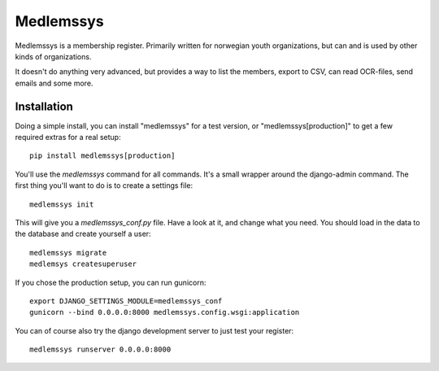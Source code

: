Medlemssys
==========

Medlemssys is a membership register.  Primarily written for norwegian youth
organizations, but can and is used by other kinds of organizations.

It doesn't do anything very advanced, but provides a way to list the members,
export to CSV, can read OCR-files, send emails and some more.

Installation
------------

Doing a simple install, you can install "medlemssys" for a test version, or
"medlemssys[production]" to get a few required extras for a real setup::

    pip install medlemssys[production]

You'll use the `medlemssys` command for all commands.  It's a small wrapper
around the django-admin command.  The first thing you'll want to do is to
create a settings file::

    medlemssys init

This will give you a `medlemssys_conf.py` file.  Have a look at it, and change
what you need.  You should load in the data to the database and create yourself
a user::

    medlemssys migrate
    medlemsys createsuperuser

If you chose the production setup, you can run gunicorn::

    export DJANGO_SETTINGS_MODULE=medlemssys_conf
    gunicorn --bind 0.0.0.0:8000 medlemssys.config.wsgi:application

You can of course also try the django development server to just test your
register::

    medlemssys runserver 0.0.0.0:8000



